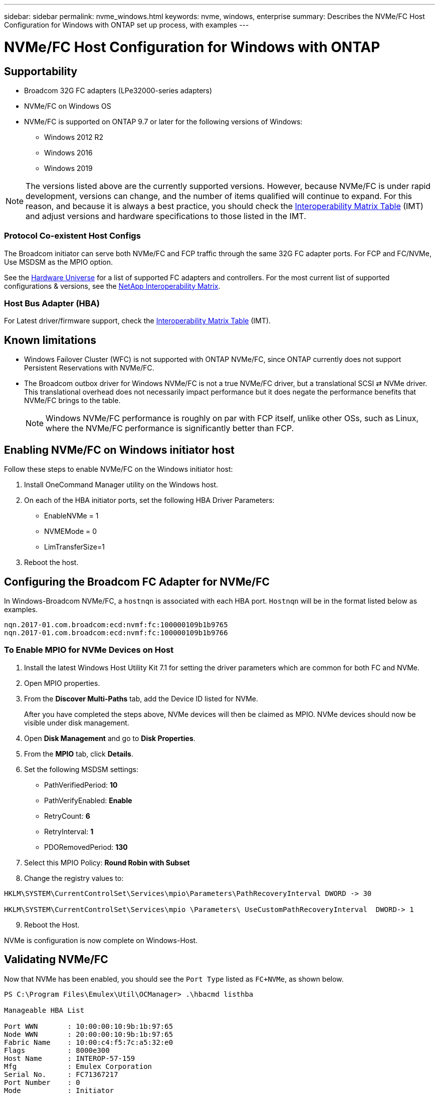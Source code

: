 ---
sidebar: sidebar
permalink: nvme_windows.html
keywords: nvme, windows, enterprise
summary: Describes the NVMe/FC Host Configuration for Windows with ONTAP set up process, with examples
---

= NVMe/FC Host Configuration for Windows with ONTAP
:toc: macro
:hardbreaks:
:toclevels: 1
:nofooter:
:icons: font
:linkattrs:
:imagesdir: ./media/

== Supportability

* Broadcom 32G FC adapters (LPe32000-series adapters)
* NVMe/FC on Windows OS

* NVMe/FC is supported on ONTAP 9.7 or later for the following versions of Windows:
** Windows 2012 R2
** Windows 2016
** Windows 2019


NOTE: The versions listed above are the currently supported versions. However, because NVMe/FC is under rapid development, versions can change, and the number of items qualified will continue to expand. For this reason, and because it is always a best practice, you should check the link:https://mysupport.netapp.com/matrix/#welcome[Interoperability Matrix Table] (IMT) and adjust versions and hardware specifications to those listed in the IMT.


=== Protocol Co-existent Host Configs
The Broadcom initiator can serve both NVMe/FC and FCP traffic through the same 32G FC adapter ports. For FCP and FC/NVMe, Use MSDSM as the MPIO option.

See the link:https://hwu.netapp.com/Home/Index[Hardware Universe] for a list of supported FC adapters and controllers. For the most current list of supported configurations & versions, see the link:https://mysupport.netapp.com/matrix/#welcome[NetApp Interoperability Matrix].

=== Host Bus Adapter (HBA)

For Latest driver/firmware support, check the link:https://mysupport.netapp.com/matrix/#welcome[Interoperability Matrix Table] (IMT).

==	Known limitations

* Windows Failover Cluster (WFC) is not supported with ONTAP NVMe/FC, since ONTAP currently does not support Persistent Reservations with NVMe/FC.

* The Broadcom outbox driver for Windows NVMe/FC is not a true NVMe/FC driver, but a translational SCSI ⇄ NVMe driver. This translational overhead does not necessarily impact performance but it does negate the performance benefits that NVMe/FC brings to the table.
+
NOTE: Windows NVMe/FC performance is roughly on par with FCP itself, unlike other OSs, such as Linux, where the NVMe/FC performance is significantly better than FCP.

==	Enabling NVMe/FC on Windows initiator host

Follow these steps to enable NVMe/FC on the Windows initiator host:

. Install OneCommand Manager utility on the Windows host.

. On each of the HBA initiator ports, set the following HBA Driver Parameters:

* EnableNVMe = 1

* NVMEMode = 0

* LimTransferSize=1

[start=3]
. Reboot the host.

== Configuring the Broadcom FC Adapter for NVMe/FC

In Windows-Broadcom NVMe/FC, a `+hostnqn+` is associated with each HBA port. `+Hostnqn+` will be in the format listed below as examples.

 nqn.2017-01.com.broadcom:ecd:nvmf:fc:100000109b1b9765
 nqn.2017-01.com.broadcom:ecd:nvmf:fc:100000109b1b9766

=== To Enable MPIO for NVMe Devices on Host

. Install the latest Windows Host Utility Kit 7.1 for setting the driver parameters which are common for both FC and NVMe.
. Open MPIO properties.
. From the *Discover Multi-Paths* tab, add the Device ID listed for NVMe.
+
After you have completed the steps above, NVMe devices will then be claimed as MPIO. NVMe devices should now be visible under disk management.

[start=4]

. Open  *Disk Management* and go to *Disk Properties*.
. From the *MPIO* tab, click *Details*.
. Set the following MSDSM settings:

* PathVerifiedPeriod: *10*
* PathVerifyEnabled: *Enable*
* RetryCount: *6*
* RetryInterval: *1*
* PDORemovedPeriod: *130*

[start=7]

. Select this MPIO Policy: *Round Robin with Subset*
. Change the registry values to:

----
HKLM\SYSTEM\CurrentControlSet\Services\mpio\Parameters\PathRecoveryInterval DWORD -> 30

HKLM\SYSTEM\CurrentControlSet\Services\mpio \Parameters\ UseCustomPathRecoveryInterval  DWORD-> 1
----

[start=9]

. Reboot the Host.

NVMe is configuration is now complete on Windows-Host.


== Validating NVMe/FC

Now that NVMe has been enabled, you should see the `+Port Type+` listed as `+FC+NVMe+`, as shown below.

----
PS C:\Program Files\Emulex\Util\OCManager> .\hbacmd listhba

Manageable HBA List

Port WWN       : 10:00:00:10:9b:1b:97:65
Node WWN       : 20:00:00:10:9b:1b:97:65
Fabric Name    : 10:00:c4:f5:7c:a5:32:e0
Flags          : 8000e300
Host Name      : INTEROP-57-159
Mfg            : Emulex Corporation
Serial No.     : FC71367217
Port Number    : 0
Mode           : Initiator
PCI Bus Number : 94
PCI Function   : 0
Port Type      : FC+NVMe
Model          : LPe32002-M2

Port WWN       : 10:00:00:10:9b:1b:97:66
Node WWN       : 20:00:00:10:9b:1b:97:66
Fabric Name    : 10:00:c4:f5:7c:a5:32:e0
Flags          : 8000e300
Host Name      : INTEROP-57-159
Mfg            : Emulex Corporation
Serial No.     : FC71367217
Port Number    : 1
Mode           : Initiator
PCI Bus Number : 94
PCI Function   : 1
Port Type      : FC+NVMe
Model          : LPe32002-M2
----


=== NVMe-list Command

The `+nvme-list+` command lists the NVMe/FC discovered subsystems.

----
PS C:\Program Files\Emulex\Util\OCManager> .\hbacmd nvme-list 10:00:00:10:9b:1b:97:65

Discovered NVMe Subsystems for 10:00:00:10:9b:1b:97:65

NVMe Qualified Name     :  nqn.1992-08.com.netapp:sn.a3b74c32db2911eab229d039ea141105:subsystem.win_nvme_interop-57-159
Port WWN                :  20:09:d0:39:ea:14:11:04
Node WWN                :  20:05:d0:39:ea:14:11:04
Controller ID           :  0x0180
Model Number            :  NetApp ONTAP Controller
Serial Number           :  81CGZBPU5T/uAAAAAAAB
Firmware Version        :  FFFFFFFF
Total Capacity          :  Not Available
Unallocated Capacity    :  Not Available

NVMe Qualified Name     :  nqn.1992-08.com.netapp:sn.a3b74c32db2911eab229d039ea141105:subsystem.win_nvme_interop-57-159
Port WWN                :  20:06:d0:39:ea:14:11:04
Node WWN                :  20:05:d0:39:ea:14:11:04
Controller ID           :  0x0181
Model Number            :  NetApp ONTAP Controller
Serial Number           :  81CGZBPU5T/uAAAAAAAB
Firmware Version        :  FFFFFFFF
Total Capacity          :  Not Available
Unallocated Capacity    :  Not Available
Note: At present Namespace Management is not supported by NetApp Arrays.
----

----
PS C:\Program Files\Emulex\Util\OCManager> .\hbacmd nvme-list 10:00:00:10:9b:1b:97:66

Discovered NVMe Subsystems for 10:00:00:10:9b:1b:97:66

NVMe Qualified Name     :  nqn.1992-08.com.netapp:sn.a3b74c32db2911eab229d039ea141105:subsystem.win_nvme_interop-57-159
Port WWN                :  20:07:d0:39:ea:14:11:04
Node WWN                :  20:05:d0:39:ea:14:11:04
Controller ID           :  0x0140
Model Number            :  NetApp ONTAP Controller
Serial Number           :  81CGZBPU5T/uAAAAAAAB
Firmware Version        :  FFFFFFFF
Total Capacity          :  Not Available
Unallocated Capacity    :  Not Available

NVMe Qualified Name     :  nqn.1992-08.com.netapp:sn.a3b74c32db2911eab229d039ea141105:subsystem.win_nvme_interop-57-159
Port WWN                :  20:08:d0:39:ea:14:11:04
Node WWN                :  20:05:d0:39:ea:14:11:04
Controller ID           :  0x0141
Model Number            :  NetApp ONTAP Controller
Serial Number           :  81CGZBPU5T/uAAAAAAAB
Firmware Version        :  FFFFFFFF
Total Capacity          :  Not Available
Unallocated Capacity    :  Not Available

Note: At present Namespace Management is not supported by NetApp Arrays.
----

=== Nvme-list-ns command

The `+nvme-list-ns+` command lists the namespaces for a specified NVMe target which list the namespaces connected to the host.


----
PS C:\Program Files\Emulex\Util\OCManager> .\HbaCmd.exe nvme-list-ns 10:00:00:10:9b:1b:97:66 20:08:d0:39:ea:14:11:04 nq
.1992-08.com.netapp:sn.a3b74c32db2911eab229d039ea141105:subsystem.win_nvme_interop-57-159 0


Active Namespaces (attached to controller 0x0141):

                                       SCSI           SCSI           SCSI
   NSID           DeviceName        Bus Number    Target Number     OS LUN
-----------  --------------------  ------------  ---------------   ---------
0x00000001   \\.\PHYSICALDRIVE9         0               1              0
0x00000002   \\.\PHYSICALDRIVE10        0               1              1
0x00000003   \\.\PHYSICALDRIVE11        0               1              2
0x00000004   \\.\PHYSICALDRIVE12        0               1              3
0x00000005   \\.\PHYSICALDRIVE13        0               1              4
0x00000006   \\.\PHYSICALDRIVE14        0               1              5
0x00000007   \\.\PHYSICALDRIVE15        0               1              6
0x00000008   \\.\PHYSICALDRIVE16        0               1              7

----
